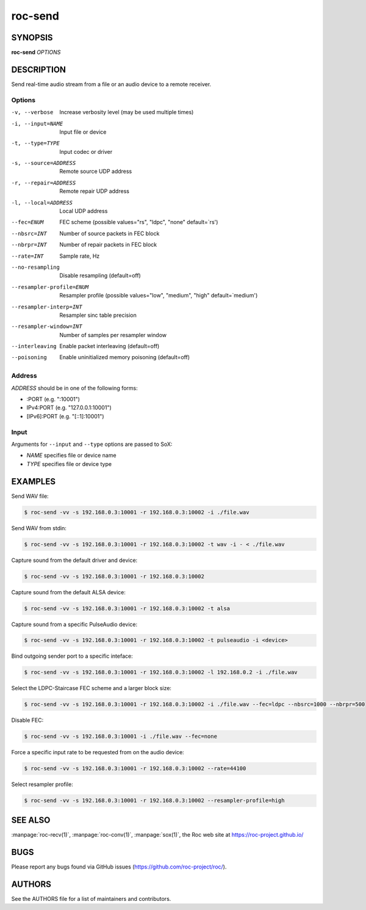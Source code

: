 roc-send
********

SYNOPSIS
========

**roc-send** *OPTIONS*

DESCRIPTION
===========

Send real-time audio stream from a file or an audio device to a remote receiver.

Options
-------

-v, --verbose                 Increase verbosity level (may be used multiple times)
-i, --input=NAME              Input file or device
-t, --type=TYPE               Input codec or driver
-s, --source=ADDRESS          Remote source UDP address
-r, --repair=ADDRESS          Remote repair UDP address
-l, --local=ADDRESS           Local UDP address
--fec=ENUM                    FEC scheme  (possible values="rs", "ldpc", "none" default=`rs')
--nbsrc=INT                   Number of source packets in FEC block
--nbrpr=INT                   Number of repair packets in FEC block
--rate=INT                    Sample rate, Hz
--no-resampling               Disable resampling  (default=off)
--resampler-profile=ENUM      Resampler profile  (possible values="low", "medium", "high" default=`medium')
--resampler-interp=INT        Resampler sinc table precision
--resampler-window=INT        Number of samples per resampler window
--interleaving                Enable packet interleaving  (default=off)
--poisoning                   Enable uninitialized memory poisoning (default=off)

Address
-------

*ADDRESS* should be in one of the following forms:

- :PORT (e.g. ":10001")
- IPv4:PORT (e.g. "127.0.0.1:10001")
- [IPv6]:PORT (e.g. "[::1]:10001")

Input
-----

Arguments for ``--input`` and ``--type`` options are passed to SoX:

- *NAME* specifies file or device name
- *TYPE* specifies file or device type

EXAMPLES
========

Send WAV file:

.. code::

    $ roc-send -vv -s 192.168.0.3:10001 -r 192.168.0.3:10002 -i ./file.wav

Send WAV from stdin:

.. code::

    $ roc-send -vv -s 192.168.0.3:10001 -r 192.168.0.3:10002 -t wav -i - < ./file.wav

Capture sound from the default driver and device:

.. code::

    $ roc-send -vv -s 192.168.0.3:10001 -r 192.168.0.3:10002

Capture sound from the default ALSA device:

.. code::

    $ roc-send -vv -s 192.168.0.3:10001 -r 192.168.0.3:10002 -t alsa

Capture sound from a specific PulseAudio device:

.. code::

    $ roc-send -vv -s 192.168.0.3:10001 -r 192.168.0.3:10002 -t pulseaudio -i <device>

Bind outgoing sender port to a specific inteface:

.. code::

    $ roc-send -vv -s 192.168.0.3:10001 -r 192.168.0.3:10002 -l 192.168.0.2 -i ./file.wav

Select the LDPC-Staircase FEC scheme and a larger block size:

.. code::

    $ roc-send -vv -s 192.168.0.3:10001 -r 192.168.0.3:10002 -i ./file.wav --fec=ldpc --nbsrc=1000 --nbrpr=500

Disable FEC:

.. code::

    $ roc-send -vv -s 192.168.0.3:10001 -i ./file.wav --fec=none

Force a specific input rate to be requested from on the audio device:

.. code::

    $ roc-send -vv -s 192.168.0.3:10001 -r 192.168.0.3:10002 --rate=44100

Select resampler profile:

.. code::

    $ roc-send -vv -s 192.168.0.3:10001 -r 192.168.0.3:10002 --resampler-profile=high

SEE ALSO
========

:manpage:`roc-recv(1)`, :manpage:`roc-conv(1)`, :manpage:`sox(1)`, the Roc web site at https://roc-project.github.io/

BUGS
====

Please report any bugs found via GitHub issues (https://github.com/roc-project/roc/).

AUTHORS
=======

See the AUTHORS file for a list of maintainers and contributors.
